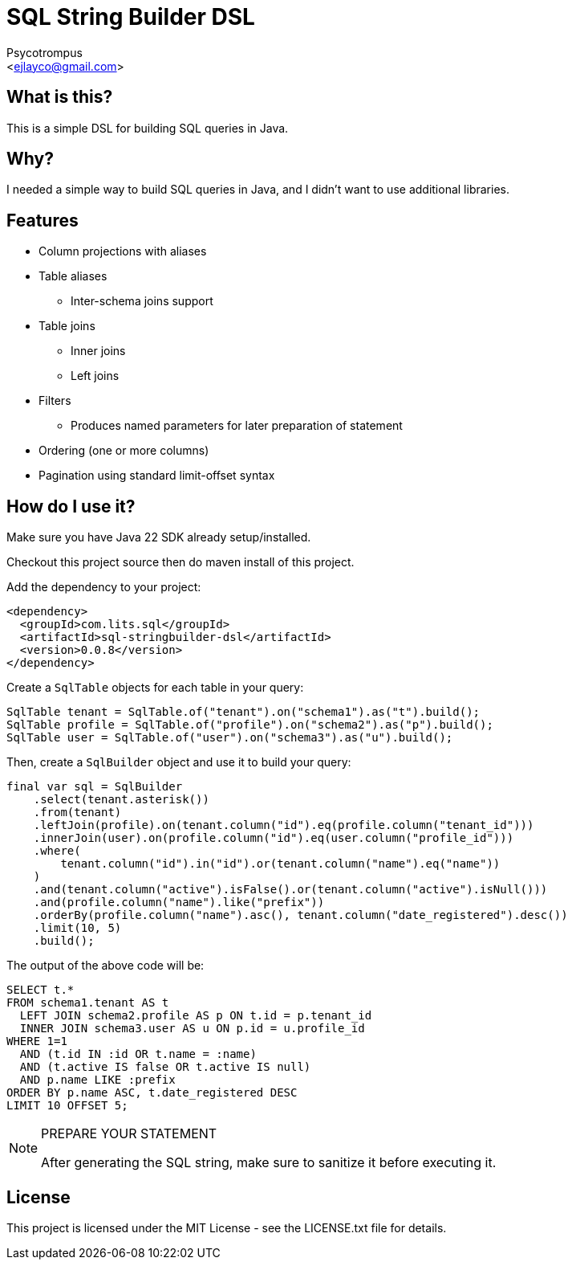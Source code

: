 = SQL String Builder DSL
:Author: Psycotrompus
:Email: <ejlayco@gmail.com>
:Date: date

== What is this?

This is a simple DSL for building SQL queries in Java.

== Why?

I needed a simple way to build SQL queries in Java, and I didn't want to use additional libraries.

== Features

* Column projections with aliases
* Table aliases
** Inter-schema joins support
* Table joins
** Inner joins
** Left joins
* Filters
** Produces named parameters for later preparation of statement
* Ordering (one or more columns)
* Pagination using standard limit-offset syntax

== How do I use it?

Make sure you have Java 22 SDK already setup/installed.

Checkout this project source then do maven install of this project.

Add the dependency to your project:

[source,xml]
----
<dependency>
  <groupId>com.lits.sql</groupId>
  <artifactId>sql-stringbuilder-dsl</artifactId>
  <version>0.0.8</version>
</dependency>
----

Create a `SqlTable` objects for each table in your query:

[source,java]
----
SqlTable tenant = SqlTable.of("tenant").on("schema1").as("t").build();
SqlTable profile = SqlTable.of("profile").on("schema2").as("p").build();
SqlTable user = SqlTable.of("user").on("schema3").as("u").build();
----

Then, create a `SqlBuilder` object and use it to build your query:

[source,java]
----
final var sql = SqlBuilder
    .select(tenant.asterisk())
    .from(tenant)
    .leftJoin(profile).on(tenant.column("id").eq(profile.column("tenant_id")))
    .innerJoin(user).on(profile.column("id").eq(user.column("profile_id")))
    .where(
        tenant.column("id").in("id").or(tenant.column("name").eq("name"))
    )
    .and(tenant.column("active").isFalse().or(tenant.column("active").isNull()))
    .and(profile.column("name").like("prefix"))
    .orderBy(profile.column("name").asc(), tenant.column("date_registered").desc())
    .limit(10, 5)
    .build();
----

The output of the above code will be:

[source,sql]
----
SELECT t.*
FROM schema1.tenant AS t
  LEFT JOIN schema2.profile AS p ON t.id = p.tenant_id
  INNER JOIN schema3.user AS u ON p.id = u.profile_id
WHERE 1=1
  AND (t.id IN :id OR t.name = :name)
  AND (t.active IS false OR t.active IS null)
  AND p.name LIKE :prefix
ORDER BY p.name ASC, t.date_registered DESC
LIMIT 10 OFFSET 5;
----

.PREPARE YOUR STATEMENT
[NOTE]
=======================
After generating the SQL string, make sure to sanitize it before executing it.
=======================

== License

This project is licensed under the MIT License - see the LICENSE.txt file for details.
